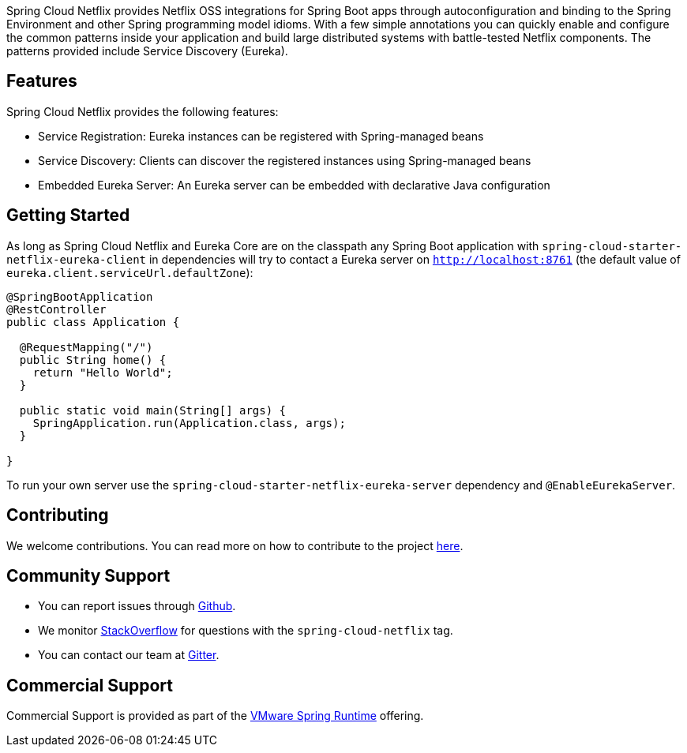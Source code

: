 Spring Cloud Netflix provides Netflix OSS integrations for Spring Boot apps through autoconfiguration and binding to the Spring Environment and other Spring programming model idioms. With a few simple annotations you can quickly enable and configure the common patterns inside your application and build large distributed systems with battle-tested Netflix components. The patterns provided include Service Discovery (Eureka).

## Features

Spring Cloud Netflix provides the following features:

* Service Registration: Eureka instances can be registered with Spring-managed beans
* Service Discovery: Clients can discover the registered instances using Spring-managed beans
* Embedded Eureka Server: An Eureka server can be embedded with declarative Java configuration

## Getting Started

As long as Spring Cloud Netflix and Eureka Core are on the
classpath any Spring Boot application with `spring-cloud-starter-netflix-eureka-client` in dependencies will try to contact a Eureka
server on `http://localhost:8761` (the default value of
`eureka.client.serviceUrl.defaultZone`):

```java
@SpringBootApplication
@RestController
public class Application {

  @RequestMapping("/")
  public String home() {
    return "Hello World";
  }

  public static void main(String[] args) {
    SpringApplication.run(Application.class, args);
  }

}
```

To run your own server use the `spring-cloud-starter-netflix-eureka-server` dependency and `@EnableEurekaServer`.

## Contributing

We welcome contributions. You can read more on how to contribute to the project https://github.com/spring-cloud/spring-cloud-netflix#contributing[here].

## Community Support

* You can report issues through https://github.com/spring-cloud/spring-cloud-netflix/issues[Github].
* We monitor https://stackoverflow.com/[StackOverflow] for questions with the `spring-cloud-netflix` tag.
* You can contact our team at https://gitter.im/spring-cloud/spring-cloud[Gitter].

## Commercial Support

Commercial Support is provided as part of the https://spring.io/support[VMware Spring Runtime] offering.
